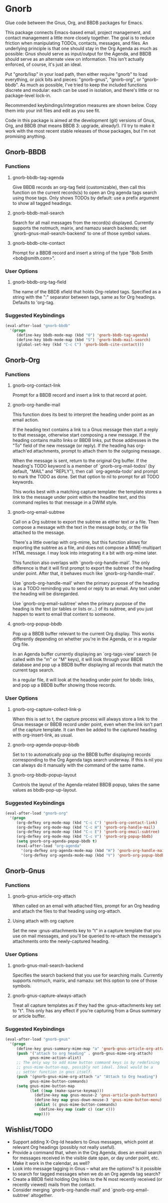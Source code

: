 * Gnorb

Glue code between the Gnus, Org, and BBDB packages for Emacs.

This package connects Emacs-based email, project management, and
contact management a little more closely together. The goal is to
reduce friction when manipulating TODOs, contacts, messages, and
files. An underlying principle is that one should stay in the Org
Agenda as much as possible: Gnus should serve as input/output for the
Agenda, and BBDB should serve as an alternate view on information.
This isn't actually enforced, of course, it's just an ideal.

Put "gnorb/lisp" in your load path, then either require "gnorb" to
load everything, or pick bits and pieces: "gnorb-gnus", "gnorb-org",
or "gnorb-bbdb". As much as possible, I've tried to keep the included
functions discrete and modular: each can be used in isolation, and
there's little or no package-level lock-in.

Recommended keybindings/integration measures are shown below. Copy
them into your init files and edit as you see fit.

Code in this package is aimed at the development (git) versions of
Gnus, Org, and BBDB (that means BBDB 3: upgrade, already!). I'll try
to make it work with the most recent stable releases of those
packages, but I'm not promising anything.

** Gnorb-BBDB
*** Functions
**** gnorb-bbdb-tag-agenda
Give BBDB records an org-tag field (customizable), then call this
function on the current records(s) to open an Org agenda tags search
using those tags. Only shows TODOs by default: use a prefix argument
to show all tagged headings.
**** gnorb-bbdb-mail-search
Search for all mail messages from the record(s) displayed. Currently
supports the notmuch, mairix, and namazu search backends; set
`gnorb-gnus-mail-search-backend' to one of those symbol values.
**** gnorb-bbdb-cite-contact
Prompt for a BBDB record and insert a string of the type "Bob Smith
<bob@smith.com>".
*** User Options
**** gnorb-bbdb-org-tag-field
The name of the BBDB xfield that holds Org-related tags. Specified as
a string with the ":" separator between tags, same as for Org
headings. Defaults to 'org-tag.
*** Suggested Keybindings
#+BEGIN_SRC emacs-lisp
  (eval-after-load "gnorb-bbdb"
    '(progn
       (define-key bbdb-mode-map (kbd "O") 'gnorb-bbdb-tag-agenda)
       (define-key bbdb-mode-map (kbd "S") 'gnorb-bbdb-mail-search)
       (global-set-key (kbd "C-c C") 'gnorb-bbdb-cite-contact)))
#+END_SRC
** Gnorb-Org
*** Functions
**** gnorb-org-contact-link
Prompt for a BBDB record and insert a link to that record at
point.
**** gnorb-org-handle-mail
This function does its best to interpret the heading under point as an
email action.

If the heading text contains a link to a Gnus message then start a
reply to that message, otherwise start composing a new message. If the
heading contains mailto links or BBDB links, put those addresses in
the "To" field of the new message (or reply). If the heading has
org-attach'ed attachments, prompt to attach them to the outgoing
message.

When the message is sent, return to the original Org buffer. If the
heading's TODO keyword is a member of `gnorb-org-mail-todos' (by
default, "MAIL" and "REPLY"), then call `org-agenda-todo' and prompt
to mark the TODO as done. Set that option to nil to prompt for all
TODO keywords.

This works best with a matching capture template: the template stores
a link to the message under point within the headline text, and this
command replies to that message in a DWIM style.

**** gnorb-org-email-subtree
Call on a Org subtree to export the subtree as either text or a file.
Then compose a message with the text in the message body, or the file
attached to the message.

There's a little overlap with org-mime, but this function allows for
exporting the subtree as a file, and does not compose a MIME-multipart
HTML message. I may look into integrating it a bit with org-mime
later.

This function also overlaps with `gnorb-org-handle-mail'. The only
difference is that it will first prompt to export the subtree of the
heading under point. After that, it behaves much like
`gnorb-org-handle-mail'.

Use `gnorb-org-handle-mail' when the primary purpose of the heading is
as a TODO reminding you to send or reply to an email. Any text under
the heading will be disregarded.

Use `gnorb-org-email-subtree' when the primary purpose of the heading
is the text (or tables or lists or...) of its subtree, and you just
happen to want to email that content to someone.

**** gnorb-org-popup-bbdb
Pop up a BBDB buffer relevant to the current Org display. This works
differently depending on whether you're in the Agenda, or in a regular
Org file.

In an Agenda buffer currently displaying an `org-tags-view' search (ie
called with the "m" or "M" keys), it will look through your BBDB
database and pop up a BBDB buffer displaying all records that match
the current tags search.

In a regular file, it will look at the heading under point for bbdb:
links, and pop up a BBDB buffer showing those records.
*** User Options
**** gnorb-org-capture-collect-link-p
When this is set to t, the capture process will always store a link to
the Gnus message or BBDB record under point, even when the link isn't
part of the capture template. It can then be added to the captured
heading with org-insert-link, as usual.
**** gnorb-org-agenda-popup-bbdb
Set to t to automatically pop up the BBDB buffer displaying records
corresponding to the Org Agenda tags search underway. If this is nil
you can always do it manually with the command of the same name.
**** gnorb-org-bbdb-popup-layout
Controls the layout of the Agenda-related BBDB popup, takes the same
values as bbdb-pop-up-layout.
*** Suggested Keybindings
#+BEGIN_SRC emacs-lisp
  (eval-after-load "gnorb-org"
    '(progn
       (org-defkey org-mode-map (kbd "C-c C") 'gnorb-org-contact-link)
       (org-defkey org-mode-map (kbd "C-c H") 'gnorb-org-handle-mail)
       (org-defkey org-mode-map (kbd "C-c E") 'gnorb-org-email-subtree)
       (org-defkey org-mode-map (kbd "C-c V") 'gnorb-org-popup-bbdb)
       (setq gnorb-org-agenda-popup-bbdb t)
       (eval-after-load "org-agenda"
         '(org-defkey org-agenda-mode-map (kbd "H") 'gnorb-org-handle-mail)
         '(org-defkey org-agenda-mode-map (kbd "V") 'gnorb-org-popup-bbdb))))
#+END_SRC
** Gnorb-Gnus
*** Functions
**** gnorb-gnus-article-org-attach
When called on an email with attached files, prompt for an Org heading
and attach the files to that heading using org-attach.
**** Using attach with org capture
Set the new :gnus-attachments key to "t" in a capture template that
you use on mail messages, and you'll be queried to re-attach the
message's attachments onto the newly-captured heading.
*** User Options
**** gnorb-gnus-mail-search-backend
Specifies the search backend that you use for searching mails.
Currently supports notmuch, mairix, and namazu: set this option to one
of those symbols.
**** gnorb-gnus-capture-always-attach
Treat all capture templates as if they had the :gnus-attachments key
set to "t". This only has any effect if you're capturing from a Gnus
summary or article buffer.
*** Suggested Keybindings
#+BEGIN_SRC emacs-lisp
  (eval-after-load "gnorb-gnus"
    '(progn
       (define-key gnus-summary-mime-map "a" 'gnorb-gnus-article-org-attach)
       (push '("attach to org heading" . gnorb-gnus-mime-org-attach)
             gnus-mime-action-alist)
       ;; The only way to add mime button command keys is by redefining
       ;; gnus-mime-button-map, possibly not ideal. Ideal would be a
       ;; setter function in gnus itself.
       (push '(gnorb-gnus-mime-org-attach "a" "Attach to Org heading")
             gnus-mime-button-commands)
       (setq gnus-mime-button-map
             (let ((map (make-sparse-keymap)))
               (define-key map gnus-mouse-2 'gnus-article-push-button)
               (define-key map gnus-down-mouse-3 'gnus-mime-button-menu)
               (dolist (c gnus-mime-button-commands)
                 (define-key map (cadr c) (car c)))
               map))))
#+END_SRC
** Wishlist/TODO
- Support adding X-Org-Id headers to Gnus messages, which point at
  relevant Org headings (possibly not really useful).
- Provide a command that, when in the Org Agenda, does an email search
  for messages received in the visible date span, or day under point,
  etc. Make it work in the calendar, as well?
- Look into message tagging in Gnus -- what are the options? Is it
  possible to search for tagged messages when we do an Org agenda tag
  search?
- Create a BBDB field holding Org links to the N most recently
  received (or recently viewed) mails from the contact.
- Consider merging `gnorb-org-handle-mail' and
  `gnorb-org-email-subtree' altogether.
